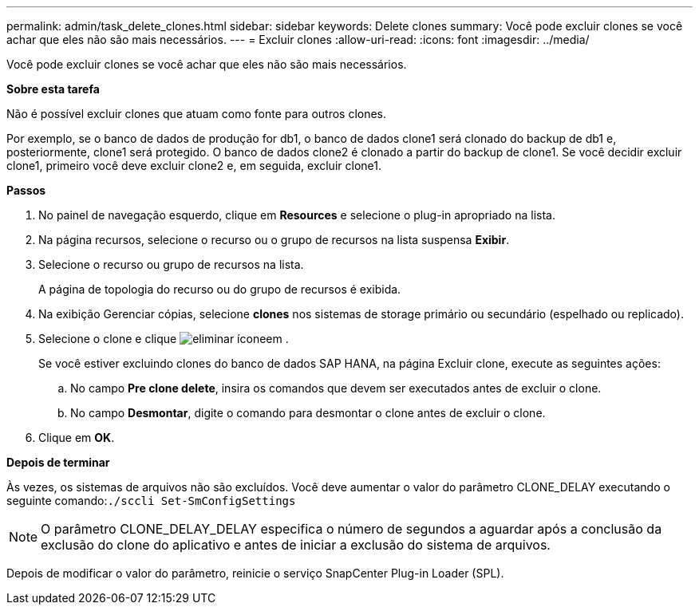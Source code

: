 ---
permalink: admin/task_delete_clones.html 
sidebar: sidebar 
keywords: Delete clones 
summary: Você pode excluir clones se você achar que eles não são mais necessários. 
---
= Excluir clones
:allow-uri-read: 
:icons: font
:imagesdir: ../media/


[role="lead"]
Você pode excluir clones se você achar que eles não são mais necessários.

*Sobre esta tarefa*

Não é possível excluir clones que atuam como fonte para outros clones.

Por exemplo, se o banco de dados de produção for db1, o banco de dados clone1 será clonado do backup de db1 e, posteriormente, clone1 será protegido. O banco de dados clone2 é clonado a partir do backup de clone1. Se você decidir excluir clone1, primeiro você deve excluir clone2 e, em seguida, excluir clone1.

*Passos*

. No painel de navegação esquerdo, clique em *Resources* e selecione o plug-in apropriado na lista.
. Na página recursos, selecione o recurso ou o grupo de recursos na lista suspensa *Exibir*.
. Selecione o recurso ou grupo de recursos na lista.
+
A página de topologia do recurso ou do grupo de recursos é exibida.

. Na exibição Gerenciar cópias, selecione *clones* nos sistemas de storage primário ou secundário (espelhado ou replicado).
. Selecione o clone e clique image:../media/delete_icon.gif["eliminar ícone"]em .
+
Se você estiver excluindo clones do banco de dados SAP HANA, na página Excluir clone, execute as seguintes ações:

+
.. No campo *Pre clone delete*, insira os comandos que devem ser executados antes de excluir o clone.
.. No campo *Desmontar*, digite o comando para desmontar o clone antes de excluir o clone.


. Clique em *OK*.


*Depois de terminar*

Às vezes, os sistemas de arquivos não são excluídos. Você deve aumentar o valor do parâmetro CLONE_DELAY executando o seguinte comando:``./sccli Set-SmConfigSettings``


NOTE: O parâmetro CLONE_DELAY_DELAY especifica o número de segundos a aguardar após a conclusão da exclusão do clone do aplicativo e antes de iniciar a exclusão do sistema de arquivos.

Depois de modificar o valor do parâmetro, reinicie o serviço SnapCenter Plug-in Loader (SPL).
